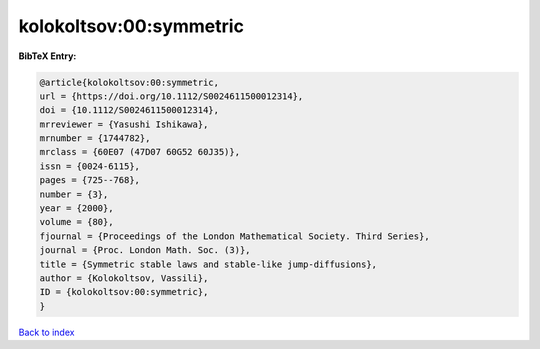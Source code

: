 kolokoltsov:00:symmetric
========================

.. :cite:t:`kolokoltsov:00:symmetric`

.. bibliography:: ../../All.bib

**BibTeX Entry:**

.. code-block:: bibtex

   @article{kolokoltsov:00:symmetric,
   url = {https://doi.org/10.1112/S0024611500012314},
   doi = {10.1112/S0024611500012314},
   mrreviewer = {Yasushi Ishikawa},
   mrnumber = {1744782},
   mrclass = {60E07 (47D07 60G52 60J35)},
   issn = {0024-6115},
   pages = {725--768},
   number = {3},
   year = {2000},
   volume = {80},
   fjournal = {Proceedings of the London Mathematical Society. Third Series},
   journal = {Proc. London Math. Soc. (3)},
   title = {Symmetric stable laws and stable-like jump-diffusions},
   author = {Kolokoltsov, Vassili},
   ID = {kolokoltsov:00:symmetric},
   }

`Back to index <../index>`_
